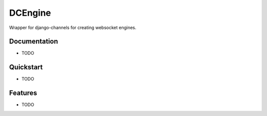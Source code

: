 =============================
DCEngine
=============================

Wrapper for django-channels for creating websocket engines.

Documentation
-------------

* TODO

Quickstart
----------

* TODO

Features
--------

* TODO
